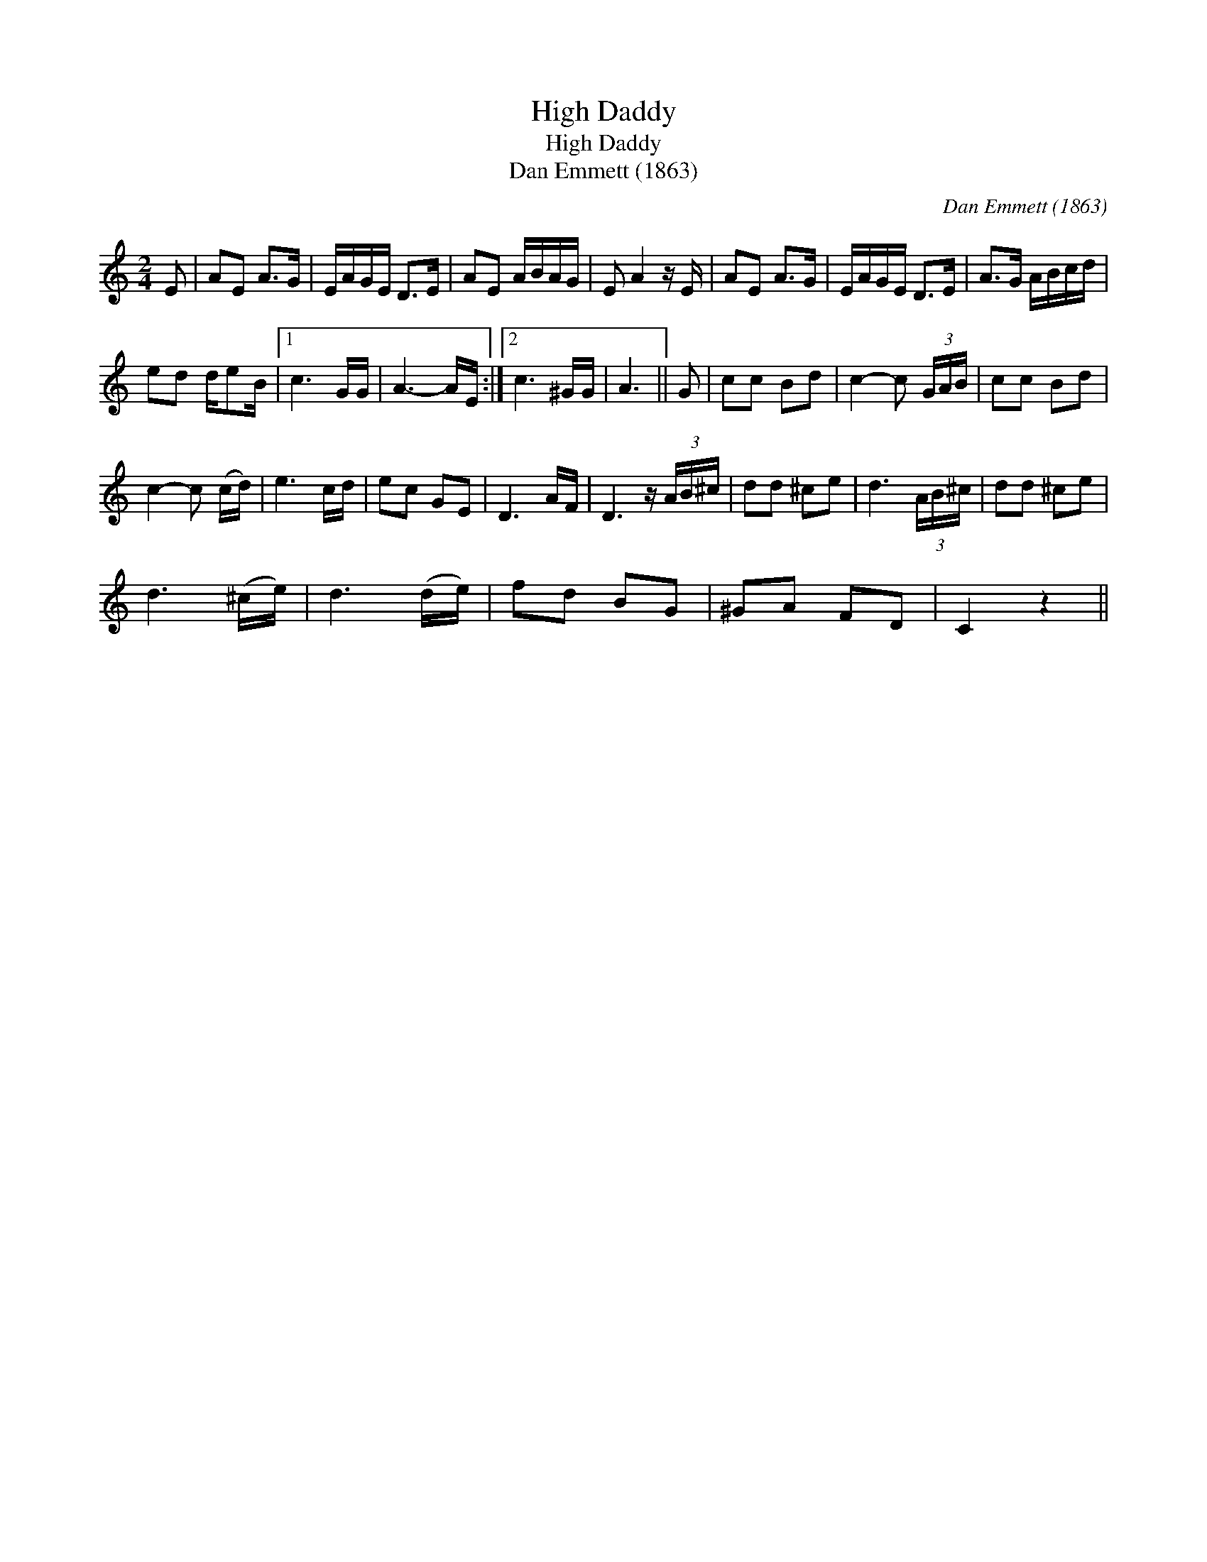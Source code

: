 X:1
T:High Daddy
T:High Daddy
T:Dan Emmett (1863)
C:Dan Emmett (1863)
L:1/8
M:2/4
K:C
V:1 treble 
V:1
 E | AE A>G | E/A/G/E/ D>E | AE A/B/A/G/ | E A2 z/ E/ | AE A>G | E/A/G/E/ D>E | A>G A/B/c/d/ | %8
 ed d/eB/ |1 c3 G/G/ | A3- A/E/ :|2 c3 ^G/G/ | A3 || G | cc Bd | c2- c (3G/A/B/ | cc Bd | %17
 c2- c (c/d/) | e3 c/d/ | ec GE | D3 A/F/ | D3 z/ (3A/B/^c/ | dd ^ce | d3 (3A/B/^c/ | dd ^ce | %25
 d3 (^c/e/) | d3 (d/e/) | fd BG | ^GA FD | C2 z2 || %30

